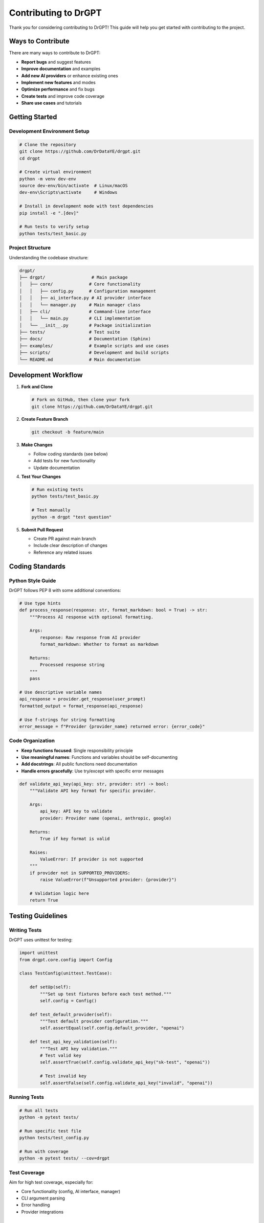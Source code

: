 Contributing to DrGPT
====================

Thank you for considering contributing to DrGPT! This guide will help you get started with contributing to the project.

Ways to Contribute
------------------

There are many ways to contribute to DrGPT:

* **Report bugs** and suggest features
* **Improve documentation** and examples
* **Add new AI providers** or enhance existing ones
* **Implement new features** and modes
* **Optimize performance** and fix bugs
* **Create tests** and improve code coverage
* **Share use cases** and tutorials

Getting Started
---------------

Development Environment Setup
~~~~~~~~~~~~~~~~~~~~~~~~~~~~~

.. code-block:: bash

   # Clone the repository
   git clone https://github.com/DrDataYE/drgpt.git
   cd drgpt
   
   # Create virtual environment
   python -m venv dev-env
   source dev-env/bin/activate  # Linux/macOS
   dev-env\Scripts\activate     # Windows
   
   # Install in development mode with test dependencies
   pip install -e ".[dev]"
   
   # Run tests to verify setup
   python tests/test_basic.py

Project Structure
~~~~~~~~~~~~~~~~~

Understanding the codebase structure:

.. code-block:: text

   drgpt/
   ├── drgpt/                  # Main package
   │   ├── core/              # Core functionality
   │   │   ├── config.py      # Configuration management
   │   │   ├── ai_interface.py # AI provider interface
   │   │   └── manager.py     # Main manager class
   │   ├── cli/               # Command-line interface
   │   │   └── main.py        # CLI implementation
   │   └── __init__.py        # Package initialization
   ├── tests/                 # Test suite
   ├── docs/                  # Documentation (Sphinx)
   ├── examples/              # Example scripts and use cases
   ├── scripts/               # Development and build scripts
   └── README.md              # Main documentation

Development Workflow
--------------------

1. **Fork and Clone**
   
   .. code-block:: bash
   
      # Fork on GitHub, then clone your fork
      git clone https://github.com/DrDataYE/drgpt.git

2. **Create Feature Branch**
   
   .. code-block:: bash
   
      git checkout -b feature/main

3. **Make Changes**
   
   * Follow coding standards (see below)
   * Add tests for new functionality
   * Update documentation

4. **Test Your Changes**
   
   .. code-block:: bash
   
      # Run existing tests
      python tests/test_basic.py
      
      # Test manually
      python -m drgpt "test question"

5. **Submit Pull Request**
   
   * Create PR against main branch
   * Include clear description of changes
   * Reference any related issues

Coding Standards
----------------

Python Style Guide
~~~~~~~~~~~~~~~~~~

DrGPT follows PEP 8 with some additional conventions:

.. code-block:: python

   # Use type hints
   def process_response(response: str, format_markdown: bool = True) -> str:
       """Process AI response with optional formatting.
       
       Args:
           response: Raw response from AI provider
           format_markdown: Whether to format as markdown
           
       Returns:
           Processed response string
       """
       pass

   # Use descriptive variable names
   api_response = provider.get_response(user_prompt)
   formatted_output = format_response(api_response)

   # Use f-strings for string formatting
   error_message = f"Provider {provider_name} returned error: {error_code}"

Code Organization
~~~~~~~~~~~~~~~~~

* **Keep functions focused**: Single responsibility principle
* **Use meaningful names**: Functions and variables should be self-documenting
* **Add docstrings**: All public functions need documentation
* **Handle errors gracefully**: Use try/except with specific error messages

.. code-block:: python

   def validate_api_key(api_key: str, provider: str) -> bool:
       """Validate API key format for specific provider.
       
       Args:
           api_key: API key to validate
           provider: Provider name (openai, anthropic, google)
           
       Returns:
           True if key format is valid
           
       Raises:
           ValueError: If provider is not supported
       """
       if provider not in SUPPORTED_PROVIDERS:
           raise ValueError(f"Unsupported provider: {provider}")
       
       # Validation logic here
       return True

Testing Guidelines
------------------

Writing Tests
~~~~~~~~~~~~~

DrGPT uses unittest for testing:

.. code-block:: python

   import unittest
   from drgpt.core.config import Config

   class TestConfig(unittest.TestCase):
       
       def setUp(self):
           """Set up test fixtures before each test method."""
           self.config = Config()
       
       def test_default_provider(self):
           """Test default provider configuration."""
           self.assertEqual(self.config.default_provider, "openai")
       
       def test_api_key_validation(self):
           """Test API key validation."""
           # Test valid key
           self.assertTrue(self.config.validate_api_key("sk-test", "openai"))
           
           # Test invalid key
           self.assertFalse(self.config.validate_api_key("invalid", "openai"))

Running Tests
~~~~~~~~~~~~~

.. code-block:: bash

   # Run all tests
   python -m pytest tests/
   
   # Run specific test file
   python tests/test_config.py
   
   # Run with coverage
   python -m pytest tests/ --cov=drgpt

Test Coverage
~~~~~~~~~~~~~

Aim for high test coverage, especially for:

* Core functionality (config, AI interface, manager)
* CLI argument parsing
* Error handling
* Provider integrations

Documentation Guidelines
------------------------

Documentation Structure
~~~~~~~~~~~~~~~~~~~~~~~

DrGPT uses Sphinx for documentation:

* **Narrative documentation**: Guides and tutorials
* **Reference documentation**: API and CLI reference
* **Examples**: Real-world use cases

Writing Documentation
~~~~~~~~~~~~~~~~~~~~~

.. code-block:: rst

   Function Documentation
   ======================
   
   Clear and concise explanations with examples.
   
   Basic Usage
   -----------
   
   .. code-block:: bash
   
      # Example command
      drgpt --provider openai "Your question"
   
   Advanced Options
   ----------------
   
   Detailed explanation of advanced features.

Building Documentation
~~~~~~~~~~~~~~~~~~~~~~

.. code-block:: bash

   # Install documentation dependencies
   pip install -e ".[docs]"
   
   # Build documentation
   cd docs/
   make html
   
   # View documentation
   open build/html/index.html

Adding New Features
-------------------

New AI Providers
~~~~~~~~~~~~~~~~

To add a new AI provider:

1. **Create provider class** in ``drgpt/core/ai_interface.py``

.. code-block:: python

   class NewProvider(AIProvider):
       """Implementation for New AI Provider."""
       
       def __init__(self, api_key: str, model: str = "default-model"):
           self.api_key = api_key
           self.model = model
       
       def get_response(self, prompt: str, **kwargs) -> str:
           """Get response from New Provider API."""
           # Implementation here
           pass

2. **Add to configuration** in ``drgpt/core/config.py``

.. code-block:: python

   SUPPORTED_PROVIDERS = {
       "openai": OpenAIProvider,
       "anthropic": AnthropicProvider,
       "google": GoogleProvider,
       "newprovider": NewProvider,  # Add here
   }

3. **Add tests** for the new provider

4. **Update documentation** with provider information

New CLI Features
~~~~~~~~~~~~~~~~

To add new CLI options:

1. **Update argument parser** in ``drgpt/cli/main.py``

.. code-block:: python

   parser.add_argument(
       "--new-option",
       action="store_true",
       help="Description of new option"
   )

2. **Implement functionality** in the appropriate module

3. **Add tests** for the new feature

4. **Update CLI reference** documentation

New Modes
~~~~~~~~~

To add a new mode (like --code, --shell):

1. **Add CLI option** for the mode
2. **Implement mode logic** in manager or CLI
3. **Add AI role/prompt** modifications if needed
4. **Create comprehensive tests**
5. **Add mode documentation** with examples

Bug Fixes
----------

Bug Report Process
~~~~~~~~~~~~~~~~~~

When fixing bugs:

1. **Create test that reproduces the bug**
2. **Fix the bug**
3. **Verify test passes**
4. **Add regression test if needed**

Example bug fix workflow:

.. code-block:: python

   def test_bug_reproduction(self):
       """Test that reproduces the reported bug."""
       # This should initially fail
       result = function_with_bug("problematic input")
       self.assertEqual(result, "expected output")
   
   # After fixing the bug, this test should pass

Code Review Process
-------------------

All contributions go through code review:

Pull Request Guidelines
~~~~~~~~~~~~~~~~~~~~~~

* **Clear title and description**: Explain what and why
* **Reference issues**: Link related issues
* **Small, focused changes**: Easier to review
* **Include tests**: For new features and bug fixes
* **Update documentation**: Keep docs current

Review Checklist
~~~~~~~~~~~~~~~~

Reviewers check for:

* **Functionality**: Does it work as intended?
* **Code quality**: Follows coding standards?
* **Tests**: Adequate test coverage?
* **Documentation**: Updated appropriately?
* **Backward compatibility**: No breaking changes?

Release Process
---------------

Version Management
~~~~~~~~~~~~~~~~~~

DrGPT uses semantic versioning (MAJOR.MINOR.PATCH):

* **MAJOR**: Breaking changes
* **MINOR**: New features, backward compatible
* **PATCH**: Bug fixes, backward compatible

Changelog Maintenance
~~~~~~~~~~~~~~~~~~~~

All changes should be documented in ``CHANGELOG.md``:

.. code-block:: markdown

   ## [Unreleased]
   
   ### Added
   - New provider support for XYZ AI
   - Interactive mode improvements
   
   ### Fixed
   - Configuration file parsing bug
   - Memory leak in streaming mode

Community Guidelines
--------------------

Code of Conduct
~~~~~~~~~~~~~~~

* **Be respectful**: Treat all contributors with respect
* **Be constructive**: Provide helpful feedback
* **Be patient**: Remember that everyone is learning
* **Be inclusive**: Welcome contributors of all backgrounds

Communication
~~~~~~~~~~~~~

* **GitHub Issues**: Bug reports and feature requests
* **Pull Requests**: Code contributions and discussions
* **Discussions**: General questions and ideas

Recognition
-----------

Contributors are recognized in:

* **CONTRIBUTORS.md**: All contributors listed
* **Release notes**: Major contributions highlighted
* **Documentation**: Attribution for significant additions

Getting Help
------------

If you need help contributing:

* **Check existing issues**: Similar problems might be discussed
* **Read documentation**: Comprehensive guides available
* **Ask questions**: Create discussion or issue for help
* **Start small**: Begin with documentation or small bug fixes

Development Resources
--------------------

Useful commands for development:

.. code-block:: bash

   # Code formatting
   black drgpt/ tests/
   
   # Linting
   flake8 drgpt/ tests/
   
   # Type checking
   mypy drgpt/
   
   # Security check
   bandit -r drgpt/
   
   # Dependency check
   pip-audit

Development Tools Setup
~~~~~~~~~~~~~~~~~~~~~~

Recommended tools for DrGPT development:

.. code-block:: bash

   # Install development tools
   pip install black flake8 mypy bandit pip-audit pre-commit
   
   # Setup pre-commit hooks
   pre-commit install

Thank You!
----------

Your contributions make DrGPT better for everyone. Whether you're fixing a typo, adding a feature, or improving documentation, every contribution is valuable and appreciated!
